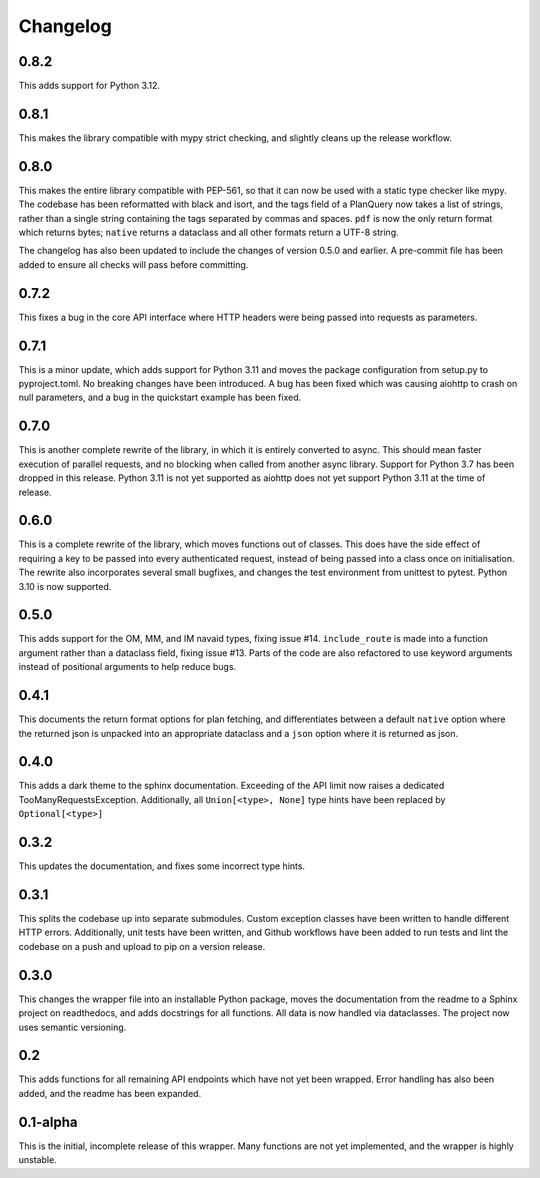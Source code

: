 Changelog
--------------------

0.8.2
^^^^^^^^^^^^^^^^^^^^
This adds support for Python 3.12.

0.8.1
^^^^^^^^^^^^^^^^^^^^
This makes the library compatible with mypy strict checking, and slightly cleans up the release workflow.

0.8.0
^^^^^^^^^^^^^^^^^^^^
This makes the entire library compatible with PEP-561, so that it can now be used with a static
type checker like mypy. The codebase has been reformatted with black and isort, and the tags
field of a PlanQuery now takes a list of strings, rather than a single string containing
the tags separated by commas and spaces. ``pdf`` is now the only return format which returns bytes;
``native`` returns a dataclass and all other formats return a UTF-8 string.

The changelog has also been updated to include the changes of version 0.5.0 and earlier.
A pre-commit file has been added to ensure all checks will pass before committing.

0.7.2
^^^^^^^^^^^^^^^^^^^^
This fixes a bug in the core API interface where HTTP headers were being passed into
requests as parameters.

0.7.1
^^^^^^^^^^^^^^^^^^^^
This is a minor update, which adds support for Python 3.11 and moves the package configuration
from setup.py to pyproject.toml. No breaking changes have been introduced. A bug has been fixed
which was causing aiohttp to crash on null parameters, and a bug in the quickstart example has
been fixed.

0.7.0
^^^^^^^^^^^^^^^^^^^^
This is another complete rewrite of the library, in which it is entirely converted to async.
This should mean faster execution of parallel requests, and no blocking when called from
another async library. Support for Python 3.7 has been dropped in this release. Python 3.11
is not yet supported as aiohttp does not yet support Python 3.11 at the time of release.

0.6.0
^^^^^^^^^^^^^^^^^^^^
This is a complete rewrite of the library, which moves functions out of classes.
This does have the side effect of requiring a key to be passed into every authenticated request,
instead of being passed into a class once on initialisation. The rewrite also incorporates
several small bugfixes, and changes the test environment from unittest to pytest.
Python 3.10 is now supported.

0.5.0
^^^^^^^^^^^^^^^^^^^^
This adds support for the OM, MM, and IM navaid types, fixing issue #14. ``include_route`` is
made into a function argument rather than a dataclass field, fixing issue #13. Parts of the
code are also refactored to use keyword arguments instead of positional arguments to help
reduce bugs.

0.4.1
^^^^^^^^^^^^^^^^^^^^
This documents the return format options for plan fetching, and differentiates between a
default ``native`` option where the returned json is unpacked into an appropriate dataclass
and a ``json`` option where it is returned as json.

0.4.0
^^^^^^^^^^^^^^^^^^^^
This adds a dark theme to the sphinx documentation. Exceeding of the API limit now raises
a dedicated TooManyRequestsException. Additionally, all ``Union[<type>, None]`` type hints have been
replaced by ``Optional[<type>]``

0.3.2
^^^^^^^^^^^^^^^^^^^^
This updates the documentation, and fixes some incorrect type hints.

0.3.1
^^^^^^^^^^^^^^^^^^^^
This splits the codebase up into separate submodules. Custom exception classes have been written to
handle different HTTP errors. Additionally, unit tests have been written, and Github workflows
have been added to run tests and lint the codebase on a push and upload to pip on a version release.

0.3.0
^^^^^^^^^^^^^^^^^^^^
This changes the wrapper file into an installable Python package, moves the documentation from the readme
to a Sphinx project on readthedocs, and adds docstrings for all functions. All data is now handled via
dataclasses. The project now uses semantic versioning.

0.2
^^^^^^^^^^^^^^^^^^^^
This adds functions for all remaining API endpoints which have not yet been wrapped. Error handling
has also been added, and the readme has been expanded.

0.1-alpha
^^^^^^^^^^^^^^^^^^^^
This is the initial, incomplete release of this wrapper. Many functions are not yet implemented, and
the wrapper is highly unstable.
